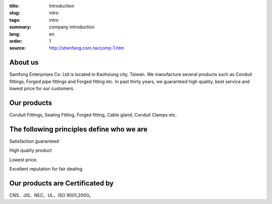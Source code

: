 :title: Introduction
:slug: intro
:tags: intro
:summary: company introduction
:lang: en
:order: 1
:source: http://shenfang.com.tw/comp-1.htm


About us
++++++++

Santfong Enterprises Co. Ltd is located in Kaohsiung city, Taiwan.
We manufacture several products such as Conduit fittings, Forged pipe fittings
and Forged fitting etc. In past thirty years, we guaranteed high quality, best
service and lowest price for our customers.


Our products
++++++++++++

Conduit Fittings, Sealing Fitting, Forged fitting, Cable gland, Conduit Clamps etc.


The following principles define who we are
++++++++++++++++++++++++++++++++++++++++++

Satisfaction guaranteed

High quality product

Lowest price.

Excellent reputation for fair dealing.


Our products are Certificated by
++++++++++++++++++++++++++++++++

CNS、JIS、NEC、UL、ISO 9001,2000。
